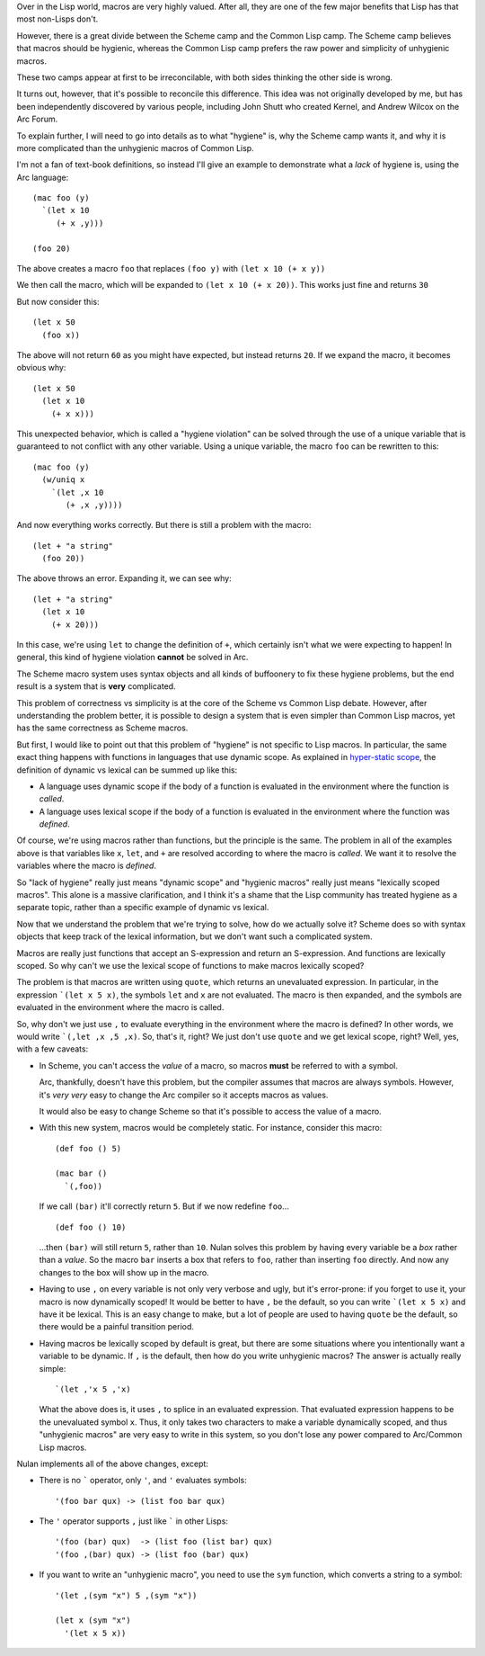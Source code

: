 Over in the Lisp world, macros are very highly valued. After all, they are one of the few major benefits that Lisp has that most non-Lisps don't.

However, there is a great divide between the Scheme camp and the Common Lisp camp. The Scheme camp believes that macros should be hygienic, whereas the Common Lisp camp prefers the raw power and simplicity of unhygienic macros.

These two camps appear at first to be irreconcilable, with both sides thinking the other side is wrong.

It turns out, however, that it's possible to reconcile this difference. This idea was not originally developed by me, but has been independently discovered by various people, including John Shutt who created Kernel, and Andrew Wilcox on the Arc Forum.

To explain further, I will need to go into details as to what "hygiene" is, why the Scheme camp wants it, and why it is more complicated than the unhygienic macros of Common Lisp.

I'm not a fan of text-book definitions, so instead I'll give an example to demonstrate what a *lack* of hygiene is, using the Arc language::

  (mac foo (y)
    `(let x 10
       (+ x ,y)))

  (foo 20)

The above creates a macro ``foo`` that replaces ``(foo y)`` with ``(let x 10 (+ x y))``

We then call the macro, which will be expanded to ``(let x 10 (+ x 20))``.  This works just fine and returns ``30``

But now consider this::

  (let x 50
    (foo x))

The above will not return ``60`` as you might have expected, but instead returns ``20``. If we expand the macro, it becomes obvious why::

  (let x 50
    (let x 10
      (+ x x)))

This unexpected behavior, which is called a "hygiene violation" can be solved through the use of a unique variable that is guaranteed to not conflict with any other variable. Using a unique variable, the macro ``foo`` can be rewritten to this::

  (mac foo (y)
    (w/uniq x
      `(let ,x 10
         (+ ,x ,y))))

And now everything works correctly. But there is still a problem with the macro::

  (let + "a string"
    (foo 20))

The above throws an error. Expanding it, we can see why::

  (let + "a string"
    (let x 10
      (+ x 20)))

In this case, we're using ``let`` to change the definition of ``+``, which certainly isn't what we were expecting to happen! In general, this kind of hygiene violation **cannot** be solved in Arc.

The Scheme macro system uses syntax objects and all kinds of buffoonery to fix these hygiene problems, but the end result is a system that is **very** complicated.

This problem of correctness vs simplicity is at the core of the Scheme vs Common Lisp debate. However, after understanding the problem better, it is possible to design a system that is even simpler than Common Lisp macros, yet has the same correctness as Scheme macros.

But first, I would like to point out that this problem of "hygiene" is not specific to Lisp macros. In particular, the same exact thing happens with functions in languages that use dynamic scope. As explained in `hyper-static scope <Hyper-static%20scope.rst>`_, the definition of dynamic vs lexical can be summed up like this:

- A language uses dynamic scope if the body of a function is evaluated in the environment where the function is *called*.

- A language uses lexical scope if the body of a function is evaluated in the environment where the function was *defined*.

Of course, we're using macros rather than functions, but the principle is the same. The problem in all of the examples above is that variables like ``x``, ``let``, and ``+`` are resolved according to where the macro is *called*. We want it to resolve the variables where the macro is *defined*.

So "lack of hygiene" really just means "dynamic scope" and "hygienic macros" really just means "lexically scoped macros". This alone is a massive clarification, and I think it's a shame that the Lisp community has treated hygiene as a separate topic, rather than a specific example of dynamic vs lexical.

Now that we understand the problem that we're trying to solve, how do we actually solve it? Scheme does so with syntax objects that keep track of the lexical information, but we don't want such a complicated system.

Macros are really just functions that accept an S-expression and return an S-expression. And functions are lexically scoped. So why can't we use the lexical scope of functions to make macros lexically scoped?

The problem is that macros are written using ``quote``, which returns an unevaluated expression. In particular, in the expression ```(let x 5 x)``, the symbols ``let`` and ``x`` are not evaluated. The macro is then expanded, and the symbols are evaluated in the environment where the macro is called.

So, why don't we just use ``,`` to evaluate everything in the environment where the macro is defined? In other words, we would write ```(,let ,x ,5 ,x)``. So, that's it, right? We just don't use ``quote`` and we get lexical scope, right? Well, yes, with a few caveats:

- In Scheme, you can't access the *value* of a macro, so macros **must** be referred to with a symbol.

  Arc, thankfully, doesn't have this problem, but the compiler assumes that macros are always symbols. However, it's *very very* easy to change the Arc compiler so it accepts macros as values.

  It would also be easy to change Scheme so that it's possible to access the value of a macro.

- With this new system, macros would be completely static. For instance, consider this macro::

    (def foo () 5)

    (mac bar ()
      `(,foo))

  If we call ``(bar)`` it'll correctly return ``5``. But if we now redefine ``foo``...

  ::

    (def foo () 10)

  ...then ``(bar)`` will still return ``5``, rather than ``10``. Nulan solves this problem by having every variable be a *box* rather than a *value*. So the macro ``bar`` inserts a box that refers to ``foo``, rather than inserting ``foo`` directly. And now any changes to the box will show up in the macro.

- Having to use ``,`` on every variable is not only very verbose and ugly, but it's error-prone: if you forget to use it, your macro is now dynamically scoped! It would be better to have ``,`` be the default, so you can write ```(let x 5 x)`` and have it be lexical. This is an easy change to make, but a lot of people are used to having ``quote`` be the default, so there would be a painful transition period.

- Having macros be lexically scoped by default is great, but there are some situations where you intentionally want a variable to be dynamic. If ``,`` is the default, then how do you write unhygienic macros? The answer is actually really simple::

    `(let ,'x 5 ,'x)

  What the above does is, it uses ``,`` to splice in an evaluated expression. That evaluated expression happens to be the unevaluated symbol ``x``. Thus, it only takes two characters to make a variable dynamically scoped, and thus "unhygienic macros" are very easy to write in this system, so you don't lose any power compared to Arc/Common Lisp macros.

Nulan implements all of the above changes, except:

- There is no ````` operator, only ``'``, and ``'`` evaluates symbols::

    '(foo bar qux) -> (list foo bar qux)

- The ``'`` operator supports ``,`` just like ````` in other Lisps::

    '(foo (bar) qux)  -> (list foo (list bar) qux)
    '(foo ,(bar) qux) -> (list foo (bar) qux)

- If you want to write an "unhygienic macro", you need to use the ``sym`` function, which converts a string to a symbol::

    '(let ,(sym "x") 5 ,(sym "x"))

    (let x (sym "x")
      '(let x 5 x))
